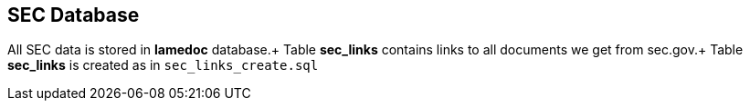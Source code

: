 == SEC Database

All SEC data is stored in *lamedoc* database.+
Table *sec_links* contains links to all documents we get from sec.gov.+
Table *sec_links* is created as in `sec_links_create.sql`





